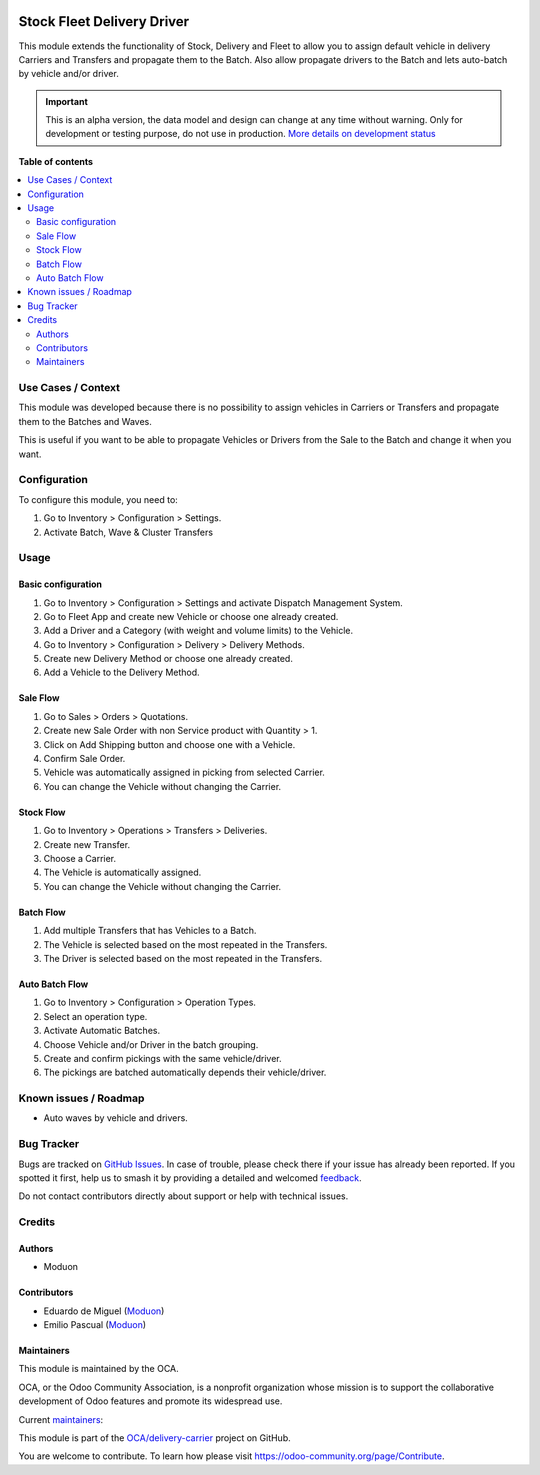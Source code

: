.. image:: https://odoo-community.org/readme-banner-image
   :target: https://odoo-community.org/get-involved?utm_source=readme
   :alt: Odoo Community Association

===========================
Stock Fleet Delivery Driver
===========================

.. 
   !!!!!!!!!!!!!!!!!!!!!!!!!!!!!!!!!!!!!!!!!!!!!!!!!!!!
   !! This file is generated by oca-gen-addon-readme !!
   !! changes will be overwritten.                   !!
   !!!!!!!!!!!!!!!!!!!!!!!!!!!!!!!!!!!!!!!!!!!!!!!!!!!!
   !! source digest: sha256:6d1bddb6b3058248951c51f6cfcc58726a817a0a8ee462f2e21dff02a88aa16b
   !!!!!!!!!!!!!!!!!!!!!!!!!!!!!!!!!!!!!!!!!!!!!!!!!!!!

.. |badge1| image:: https://img.shields.io/badge/maturity-Alpha-red.png
    :target: https://odoo-community.org/page/development-status
    :alt: Alpha
.. |badge2| image:: https://img.shields.io/badge/license-LGPL--3-blue.png
    :target: http://www.gnu.org/licenses/lgpl-3.0-standalone.html
    :alt: License: LGPL-3
.. |badge3| image:: https://img.shields.io/badge/github-OCA%2Fdelivery--carrier-lightgray.png?logo=github
    :target: https://github.com/OCA/delivery-carrier/tree/18.0/stock_fleet_delivery_driver
    :alt: OCA/delivery-carrier
.. |badge4| image:: https://img.shields.io/badge/weblate-Translate%20me-F47D42.png
    :target: https://translation.odoo-community.org/projects/delivery-carrier-18-0/delivery-carrier-18-0-stock_fleet_delivery_driver
    :alt: Translate me on Weblate
.. |badge5| image:: https://img.shields.io/badge/runboat-Try%20me-875A7B.png
    :target: https://runboat.odoo-community.org/builds?repo=OCA/delivery-carrier&target_branch=18.0
    :alt: Try me on Runboat

|badge1| |badge2| |badge3| |badge4| |badge5|

This module extends the functionality of Stock, Delivery and Fleet to
allow you to assign default vehicle in delivery Carriers and Transfers
and propagate them to the Batch. Also allow propagate drivers to the
Batch and lets auto-batch by vehicle and/or driver.

.. IMPORTANT::
   This is an alpha version, the data model and design can change at any time without warning.
   Only for development or testing purpose, do not use in production.
   `More details on development status <https://odoo-community.org/page/development-status>`_

**Table of contents**

.. contents::
   :local:

Use Cases / Context
===================

This module was developed because there is no possibility to assign
vehicles in Carriers or Transfers and propagate them to the Batches and
Waves.

This is useful if you want to be able to propagate Vehicles or Drivers
from the Sale to the Batch and change it when you want.

Configuration
=============

To configure this module, you need to:

1. Go to Inventory > Configuration > Settings.
2. Activate Batch, Wave & Cluster Transfers

Usage
=====

Basic configuration
-------------------

1. Go to Inventory > Configuration > Settings and activate Dispatch
   Management System.
2. Go to Fleet App and create new Vehicle or choose one already created.
3. Add a Driver and a Category (with weight and volume limits) to the
   Vehicle.
4. Go to Inventory > Configuration > Delivery > Delivery Methods.
5. Create new Delivery Method or choose one already created.
6. Add a Vehicle to the Delivery Method.

Sale Flow
---------

1. Go to Sales > Orders > Quotations.
2. Create new Sale Order with non Service product with Quantity > 1.
3. Click on Add Shipping button and choose one with a Vehicle.
4. Confirm Sale Order.
5. Vehicle was automatically assigned in picking from selected Carrier.
6. You can change the Vehicle without changing the Carrier.

Stock Flow
----------

1. Go to Inventory > Operations > Transfers > Deliveries.
2. Create new Transfer.
3. Choose a Carrier.
4. The Vehicle is automatically assigned.
5. You can change the Vehicle without changing the Carrier.

Batch Flow
----------

1. Add multiple Transfers that has Vehicles to a Batch.
2. The Vehicle is selected based on the most repeated in the Transfers.
3. The Driver is selected based on the most repeated in the Transfers.

Auto Batch Flow
---------------

1. Go to Inventory > Configuration > Operation Types.
2. Select an operation type.
3. Activate Automatic Batches.
4. Choose Vehicle and/or Driver in the batch grouping.
5. Create and confirm pickings with the same vehicle/driver.
6. The pickings are batched automatically depends their vehicle/driver.

Known issues / Roadmap
======================

- Auto waves by vehicle and drivers.

Bug Tracker
===========

Bugs are tracked on `GitHub Issues <https://github.com/OCA/delivery-carrier/issues>`_.
In case of trouble, please check there if your issue has already been reported.
If you spotted it first, help us to smash it by providing a detailed and welcomed
`feedback <https://github.com/OCA/delivery-carrier/issues/new?body=module:%20stock_fleet_delivery_driver%0Aversion:%2018.0%0A%0A**Steps%20to%20reproduce**%0A-%20...%0A%0A**Current%20behavior**%0A%0A**Expected%20behavior**>`_.

Do not contact contributors directly about support or help with technical issues.

Credits
=======

Authors
-------

* Moduon

Contributors
------------

- Eduardo de Miguel (`Moduon <https://www.moduon.team/>`__)
- Emilio Pascual (`Moduon <https://www.moduon.team/>`__)

Maintainers
-----------

This module is maintained by the OCA.

.. image:: https://odoo-community.org/logo.png
   :alt: Odoo Community Association
   :target: https://odoo-community.org

OCA, or the Odoo Community Association, is a nonprofit organization whose
mission is to support the collaborative development of Odoo features and
promote its widespread use.

.. |maintainer-Shide| image:: https://github.com/Shide.png?size=40px
    :target: https://github.com/Shide
    :alt: Shide
.. |maintainer-rafaelbn| image:: https://github.com/rafaelbn.png?size=40px
    :target: https://github.com/rafaelbn
    :alt: rafaelbn
.. |maintainer-EmilioPascual| image:: https://github.com/EmilioPascual.png?size=40px
    :target: https://github.com/EmilioPascual
    :alt: EmilioPascual

Current `maintainers <https://odoo-community.org/page/maintainer-role>`__:

|maintainer-Shide| |maintainer-rafaelbn| |maintainer-EmilioPascual| 

This module is part of the `OCA/delivery-carrier <https://github.com/OCA/delivery-carrier/tree/18.0/stock_fleet_delivery_driver>`_ project on GitHub.

You are welcome to contribute. To learn how please visit https://odoo-community.org/page/Contribute.
